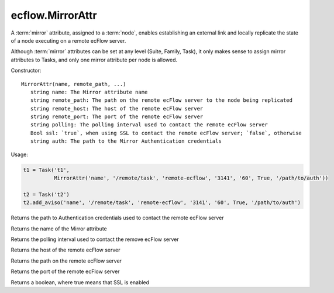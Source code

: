 ecflow.MirrorAttr
/////////////////


.. py:class:: MirrorAttr
   :module: ecflow

   Bases: :py:class:`~Boost.Python.instance`

A :term:`mirror` attribute, assigned to a :term:`node`, enables establishing an external link and locally replicate the state of a node executing on a remote ecFlow server.

Although :term:`mirror` attributes can be set at any level (Suite, Family, Task), it only makes sense to assign mirror attributes to Tasks, and only one mirror attribute per node is allowed.


Constructor::

   MirrorAttr(name, remote_path, ...)
      string name: The Mirror attribute name
      string remote_path: The path on the remote ecFlow server to the node being replicated
      string remote_host: The host of the remote ecFlow server
      string remote_port: The port of the remote ecFlow server
      string polling: The polling interval used to contact the remote ecFlow server
      Bool ssl: `true`, when using SSL to contact the remote ecFlow server; `false`, otherwise
      string auth: The path to the Mirror Authentication credentials


Usage:

.. code-block:: python

   t1 = Task('t1',
             MirrorAttr('name', '/remote/task', 'remote-ecflow', '3141', '60', True, '/path/to/auth'))

   t2 = Task('t2')
   t2.add_aviso('name', '/remote/task', 'remote-ecflow', '3141', '60', True, '/path/to/auth')


.. py:method:: MirrorAttr.auth( (MirrorAttr)arg1) -> str :
   :module: ecflow

Returns the path to Authentication credentials used to contact the remote ecFlow server


.. py:method:: MirrorAttr.name( (MirrorAttr)arg1) -> str :
   :module: ecflow

Returns the name of the Mirror attribute


.. py:method:: MirrorAttr.polling( (MirrorAttr)arg1) -> str :
   :module: ecflow

Returns the polling interval used to contact the remove ecFlow server


.. py:method:: MirrorAttr.remote_host( (MirrorAttr)arg1) -> str :
   :module: ecflow

Returns the host of the remote ecFlow server


.. py:method:: MirrorAttr.remote_path( (MirrorAttr)arg1) -> str :
   :module: ecflow

Returns the path on the remote ecFlow server


.. py:method:: MirrorAttr.remote_port( (MirrorAttr)arg1) -> str :
   :module: ecflow

Returns the port of the remote ecFlow server


.. py:method:: MirrorAttr.ssl( (MirrorAttr)arg1) -> bool :
   :module: ecflow

Returns a boolean, where true means that SSL is enabled

